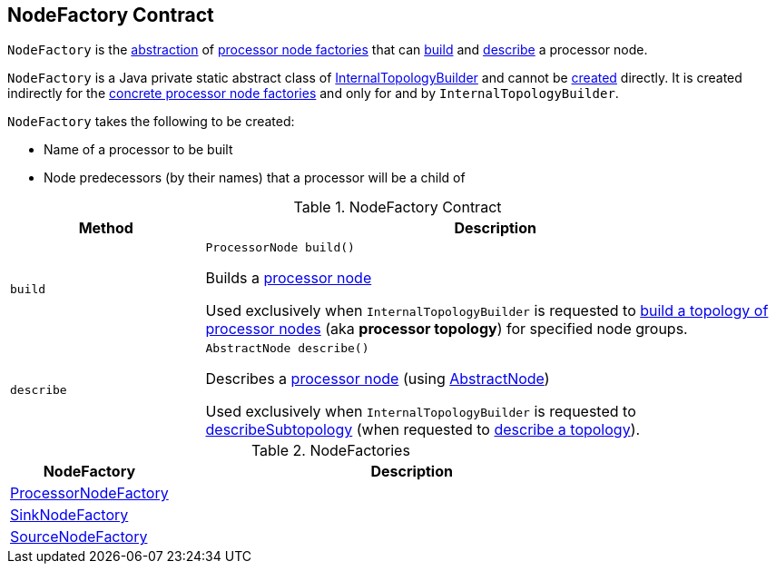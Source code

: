 == [[NodeFactory]] NodeFactory Contract

`NodeFactory` is the <<contract, abstraction>> of <<implementations, processor node factories>> that can <<build, build>> and <<describe, describe>> a processor node.

`NodeFactory` is a Java private static abstract class of <<kafka-streams-internals-InternalTopologyBuilder.adoc#, InternalTopologyBuilder>> and cannot be <<creating-instance, created>> directly. It is created indirectly for the <<implementations, concrete processor node factories>> and only for and by `InternalTopologyBuilder`.

`NodeFactory` takes the following to be created:

* [[name]] Name of a processor to be built
* [[predecessors]] Node predecessors (by their names) that a processor will be a child of

[[contract]]
.NodeFactory Contract
[cols="1m,3",options="header",width="100%"]
|===
| Method
| Description

| build
a| [[build]]

[source, java]
----
ProcessorNode build()
----

Builds a <<kafka-streams-internals-ProcessorNode.adoc#, processor node>>

Used exclusively when `InternalTopologyBuilder` is requested to <<kafka-streams-internals-InternalTopologyBuilder.adoc#build, build a topology of processor nodes>> (aka *processor topology*) for specified node groups.

| describe
a| [[describe]]

[source, java]
----
AbstractNode describe()
----

Describes a <<kafka-streams-internals-ProcessorNode.adoc#, processor node>> (using <<kafka-streams-AbstractNode.adoc#, AbstractNode>>)

Used exclusively when `InternalTopologyBuilder` is requested to <<kafka-streams-internals-InternalTopologyBuilder.adoc#describeSubtopology, describeSubtopology>> (when requested to <<kafka-streams-internals-InternalTopologyBuilder.adoc#describe, describe a topology>>).

|===

[[implementations]]
.NodeFactories
[cols="1,3",options="header",width="100%"]
|===
| NodeFactory
| Description

| <<kafka-streams-internals-InternalTopologyBuilder-ProcessorNodeFactory.adoc#, ProcessorNodeFactory>>
| [[ProcessorNodeFactory]]

| <<kafka-streams-internals-InternalTopologyBuilder-SinkNodeFactory.adoc#, SinkNodeFactory>>
| [[SinkNodeFactory]]

| <<kafka-streams-internals-InternalTopologyBuilder-SourceNodeFactory.adoc#, SourceNodeFactory>>
| [[SourceNodeFactory]]

|===
